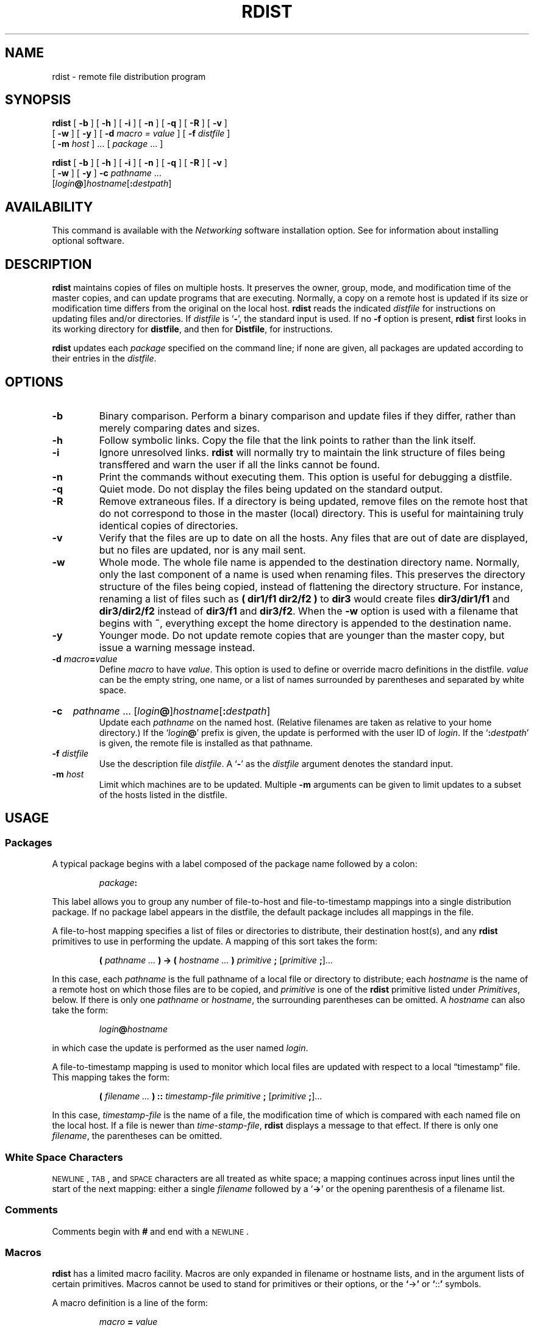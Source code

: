 .\" @(#)rdist.1 1.1 92/07/30 SMI; from UCB 4.3
.\" Copyright (c) 1985 Regents of the University of California.
.\" All rights reserved.  The Berkeley software License Agreement
.\" specifies the terms and conditions for redistribution.
.\"
.TH RDIST 1 "18 December 1989"
.SH NAME
rdist \- remote file distribution program
.SH SYNOPSIS
.B rdist
[
.B \-b
]
[
.B \-h
]
[
.B \-i
]
[
.B \-n
]
[
.B \-q
]
[
.B \-R
]
[
.B \-v
]
.if n .ti +5n
[
.B \-w
]
[
.B \-y
]
[
.BI \-d " macro = value"
]
.if t .ti +.5i
[
.BI \-f " distfile"
]
.if n .ti +5n
[
.BI \-m " host"
] .\|.\|. [
.I package
\&.\|.\|.
]
.LP
.B rdist
[
.B \-b
]
[
.B \-h
]
[
.B \-i
]
[
.B \-n
]
[
.B \-q
]
[
.B \-R
]
[
.B \-v
]
.if n .ti +5n
[
.B \-w
]
[
.B \-y
]
.if t .ti +.5i
.B \-c
.IR pathname " .\|.\|."
.if n .ti +5n
[\fIlogin\|\fB@\fR]\fIhostname\fR[\fB:\fIdestpath\|\fR]
.SH AVAILABILITY
.LP
This command is available with the
.I Networking
software installation option.
See
.TX INSTALL
for information about installing optional software.
.SH DESCRIPTION
.IX "rdist command" "" "\fLrdist\fP \(em remote file distribution"
.B rdist
maintains copies of files on multiple hosts.
It preserves the owner, group, mode, and modification time of the
master copies, and can update programs that are executing.
Normally, a copy on a remote host is updated if its size
or modification time differs from the original on the local host.
.B rdist
reads the indicated
.I distfile
for instructions on updating files and/or directories.
If
.I distfile
is
.RB ` \- ',
the standard input is used.
If no
.B \-f
option is present,
.B rdist
first looks in its working directory for
.BR distfile ,
and then for
.BR Distfile ,
for instructions.
.LP
.B rdist
updates each
.I package
specified on the command line; if none are given, all packages
are updated according to their entries in the
.IR distfile .
.SH OPTIONS
.TP
.B \-b
Binary comparison.
Perform a binary comparison and update files if they differ,
rather than merely comparing dates and sizes.
.TP
.B \-h
Follow symbolic links.
Copy the file that the link points to rather than the link itself.
.TP
.B \-i
Ignore unresolved links.
.B rdist
will normally try to maintain the link structure of files being transffered
and warn the user if all the links cannot be found.
.TP
.B \-n
Print the commands without executing them.
This option is useful for debugging a distfile.
.TP
.B \-q
Quiet mode.  Do not display the files being updated on the standard output.
.TP
.B \-R
Remove extraneous files.
If a directory is being updated, remove files on the remote host that do not
correspond to those in the master (local) directory.
This is useful for maintaining truly identical copies of directories.
.TP
.B \-v
Verify that the files are up to date on all the hosts.
Any files
that are out of date are displayed, but no files are updated, nor is
any mail sent.
.TP
.B \-w
Whole mode.
The whole file name is appended to the destination directory name.
Normally, only the last component of a name is used when renaming files.
This preserves the directory structure of the files being copied, instead
of flattening the directory structure.
For instance, renaming a list of files such as
.B "( dir1/f1 dir2/f2 )"
to
.B dir3
would create files
.B dir3/dir1/f1
and
.B dir3/dir2/f2
instead of
.B dir3/f1
and
.BR dir3/f2 .
When the
.B \-w
option is used with a filename that begins with
.BR ~ ,
everything except the home directory is appended to the destination name.
.TP
.B \-y
Younger mode.
Do not update remote copies that are younger than the master copy, but
issue a warning message instead.
.TP
.BI \-d " macro" = value
Define
.I macro
to have
.IR value .
This option is used to define or override macro definitions in the distfile.
.I value
can be the empty string, one name, or a list of names surrounded by
parentheses and separated by white space.
.br
.ne 5
.HP
.B \-c
.IR pathname " .\|.\|."
[\fIlogin\|\fB@\fR]\fIhostname\fR[\fB:\fIdestpath\|\fR]
.br
Update each
.I pathname
on the named host. (Relative filenames are taken as relative to your
home directory.)
If the
\fR`\fIlogin\fB\|@\fR'
prefix is given, the update is performed with the user ID of 
.IR login .  
If the
\fR`\fB:\fIdestpath\fR'
is  given, the remote file is installed as that pathname.
.br
.ne 5
.TP
.BI \-f " distfile"
Use the description file
.IR distfile .
A
.RB ` \- '
as the
.I distfile
argument denotes the standard input.
.TP
.BI \-m " host"
Limit which machines are to be updated.
Multiple
.B \-m
arguments can be given to limit updates to a subset of the hosts
listed in the distfile.
.SH USAGE
.SS Packages
A typical package begins with a label composed of the package
name followed by a colon:
.IP
.IB package :
.LP
This label allows you to group any number of file-to-host and
file-to-timestamp mappings into a single distribution package.
If no package label appears in the distfile, the default package
includes all mappings in the file.
.LP
A file-to-host mapping specifies a list of files or directories
to distribute, their destination host(s), and any
.B rdist
primitives to use in performing the update.  A mapping of this
sort takes the form:
.IP
.BI ( " pathname .\|.\|. " )
.B \->
.BI ( " hostname .\|.\|. " )
.I primitive
.B ;
.RI [ primitive
.BR ; ]\|.\|.\|.
.LP
In this case, each
.I pathname
is the full pathname of a local file or directory to distribute; each
.I hostname
is the name of a remote host on which those files are to be copied,
and
.I primitive
is one of the
.B rdist
primitive listed under
.IR Primitives ,
below.  If there is only one 
.I pathname
or 
.IR hostname ,
the surrounding parentheses can be omitted.  A
.I hostname
can also take the form:
.IP
.IB login @ hostname
.LP
in which case the update is performed as the user named
.IR login .
.LP
A file-to-timestamp mapping is used to monitor which local files are
updated with respect to a local \*(lqtimestamp\*(rq file.  This mapping
takes the form:
.IP
.BI ( " filename .\|.\|. " )
.B ::
.I timestamp-file
.I primitive
.B ;
.RI [ primitive
.BR ; ]\|.\|.\|.
.LP
In this case,
.I timestamp-file
is the name of a file, the modification time of which is compared with
each named file on the local host.  If a file is newer than
.IR time-stamp-file ,
.B rdist
displays a message to that effect.  If there is only one
.IR filename ,
the parentheses can be omitted.
.SS White Space Characters
.LP
.SM NEWLINE\s0,
.SM TAB\s0,
and
.SM SPACE
characters are all treated as white space; a mapping
continues across input lines until the start of the next mapping:
either a single
.I filename
followed by a
.RB ` \-> '
or the opening parenthesis of a filename list.
.SS Comments
Comments begin with
.B #
and end with a
.SM NEWLINE\s0.
.SS Macros
.LP
.B rdist
has a limited macro facility.  Macros are only expanded in filename or
hostname lists, and in the argument lists of certain primitives.  Macros
cannot be used to stand for primitives or their options, or the
.BR ` \-> '
or
.BR ` :: '
symbols.
.LP
A macro definition is a line of the form:
.IP
.IB macro " = " value
.br
.ne 6
.LP
A macro reference is a string of the form:
.IP
.BI ${ macro }
.LP
although (as with
.BR make (1))
the braces can be omitted if the macro name consists of just one
character.
.br
.ne 7
.SS Metacharacters
.LP
The shell meta-characters:
.BR [ ,
.BR ] ,
.BR { ,
.BR } ,
.B *
and
.B ?
are recognized and expanded (on the local host only) just as
they are with 
.BR csh (1).
Metacharacters can be escaped by prepending a backslash.
.LP
The
.B ~
character is also expanded in the same way as with
.BR csh ,
however, it is expanded separately on the local and destination hosts.
.SS Filenames
.LP
File names that do not begin with
.B /
or
.B ~
are taken to be relative to user's home directory on each
destination host.  Note that they are
.I not
relative to the current working directory.
.SS Primitives
The following primitives can be used to specify actions
.B rdist
is to take when updating remote copies of each file.
.HP
.B install 
[
.B \-b
]
[
.B \-h
]
[
.B \-i
]
[
.B \-R
]
[
.B \-v
]
[
.B \-w
]
[
.B \-y
]
.RI [ newname ]
.br
Copy out-of-date files and directories (recursively).
If no
.B install
primitive appears in the package entry, or if
no
.I newname
option is given, the name of the local file is given to the
remote host's copy.
If absent from the remote host, parent directories in a
filename's path are created.
To help prevent disasters, a non-empty directory on a target host is
not replaced with a regular file or a symbolic link by
.BR rdist .
However, when using the
.B \-R
option, a non-empty directory is removed if the corresponding filename
is completely absent on the master host.
The options for
.B install
have the same semantics as
their command line counterparts, but are limited
in scope to a particular map.
The login name used on the destination host is the same as the local host
unless the destination name is of the format
.IB login @ host\fR.
In that case, the update is performed under the username
.IR login .
.TP
.BI notify " address \&.\|.\|."
Send mail to the indicated
.SM TCP/IP
.I address
of the form:
.IP
.IB user @ host
.LP
that lists the files updated and any errors that may have occurred.
If an address does not contain a
\fR`\fB@\fIhost\|\fR'
suffix,
.B rdist
uses the name of the destination host to complete the address.
.TP
.BI except " filename .\|.\|."
Omit from updates the files named as arguments.
.TP
.BI except_pat "pattern .\|.\|."
Omit from updates the filenames that match each regular-expression
.I pattern
(see
.BR ed (1)
for more information on regular expressions.
Note that 
.B \e
and 
.B $
characters must be escaped in the distfile.
Shell variables can also be used within a pattern, however
shell filename expansion is not supported.
.HP
.B special
.RI [ filename "] .\|.\|."
\fB"\fIcommand-line\|\fB"\fR
.br
Specify a Bourne shell,
.BR sh (1)
command line to execute on the remote host after each named file is updated.
If no
.I filename
argument is present, the 
.I command-line
is performed for every updated file, with the shell variable
.SB FILE
set to the file's name on the local host.  The quotation marks allow 
.I command-line
to span input lines in the distfile; multiple shell commands must be
separated by semicolons
.RB ( ; ).
.IP
The default working directory for the shell executing each
.I command-line
is the user's home directory on the remote host.
.br
.ne 11
.SH EXAMPLES
The following sample distfile instructs
.B rdist
to maintain identical copies of a shared
library, a shared-library initialized data file, several
include files, and a directory, on hosts named
.B hermes
and
.BR magus .
On
.BR magus ,
commands are executed as root.
.B rdist
notifies 
.B merlin@druid
whenever it discovers that a local file has changed relative to
a timestamp file.
.br
.ne 5
.IP
.ft B
.nf
\s-1HOSTS\s0 = ( hermes root@magus )
.sp
\s-1FILES\s0 = ( /usr/local/lib/libcant.so.1.1
	/usrlocal/lib/libcant.sa.1.1 /usr/local/include/{*.h}
	/usr/local/bin )
.sp
${\s-1FILES\s0} \-> ${\s-1HOSTS\s0}
	install \-R ;
${\s-1FILES\s0} :: /usr/local/lib/timestamp
	notify merlin@druid ;
.fi
.ft R
.SH FILES
.PD 0
.TP 20
.B /tmp/rdist*
temporary file for update lists
.PD
.SH "SEE ALSO"
.BR csh (1),
.BR ed (1),
.BR sh (1),
.BR stat (2V)
.SH DIAGNOSTICS
.LP
A complaint about mismatch of
.B rdist
version numbers may really stem
from some problem with starting your shell,
for example, you are in too many groups.
.SH BUGS
.LP
Source files must reside or be mounted on the local host.
.LP
There is no easy way to have a special command executed only once after
all files in a directory have been updated.
.LP
Variable expansion only works for name lists;
there should be a general macro facility.
.LP
.B rdist
aborts on files that have a negative modification time (before Jan 1, 1970).
.LP
There should be a \*(lqforce\*(rq option to allow replacement of
non-empty directories by regular files or symlinks.
A means of updating file modes and owners
of otherwise identical files is also needed.
.SH WARNINGS
.LP
.B root
does not have its accustomed access privileges on NFS mounted 
file systems.  Using
.B rdist
to copy to such a file system may fail, or the copies may be
owned by user \*(lqnobody.\*(rq
